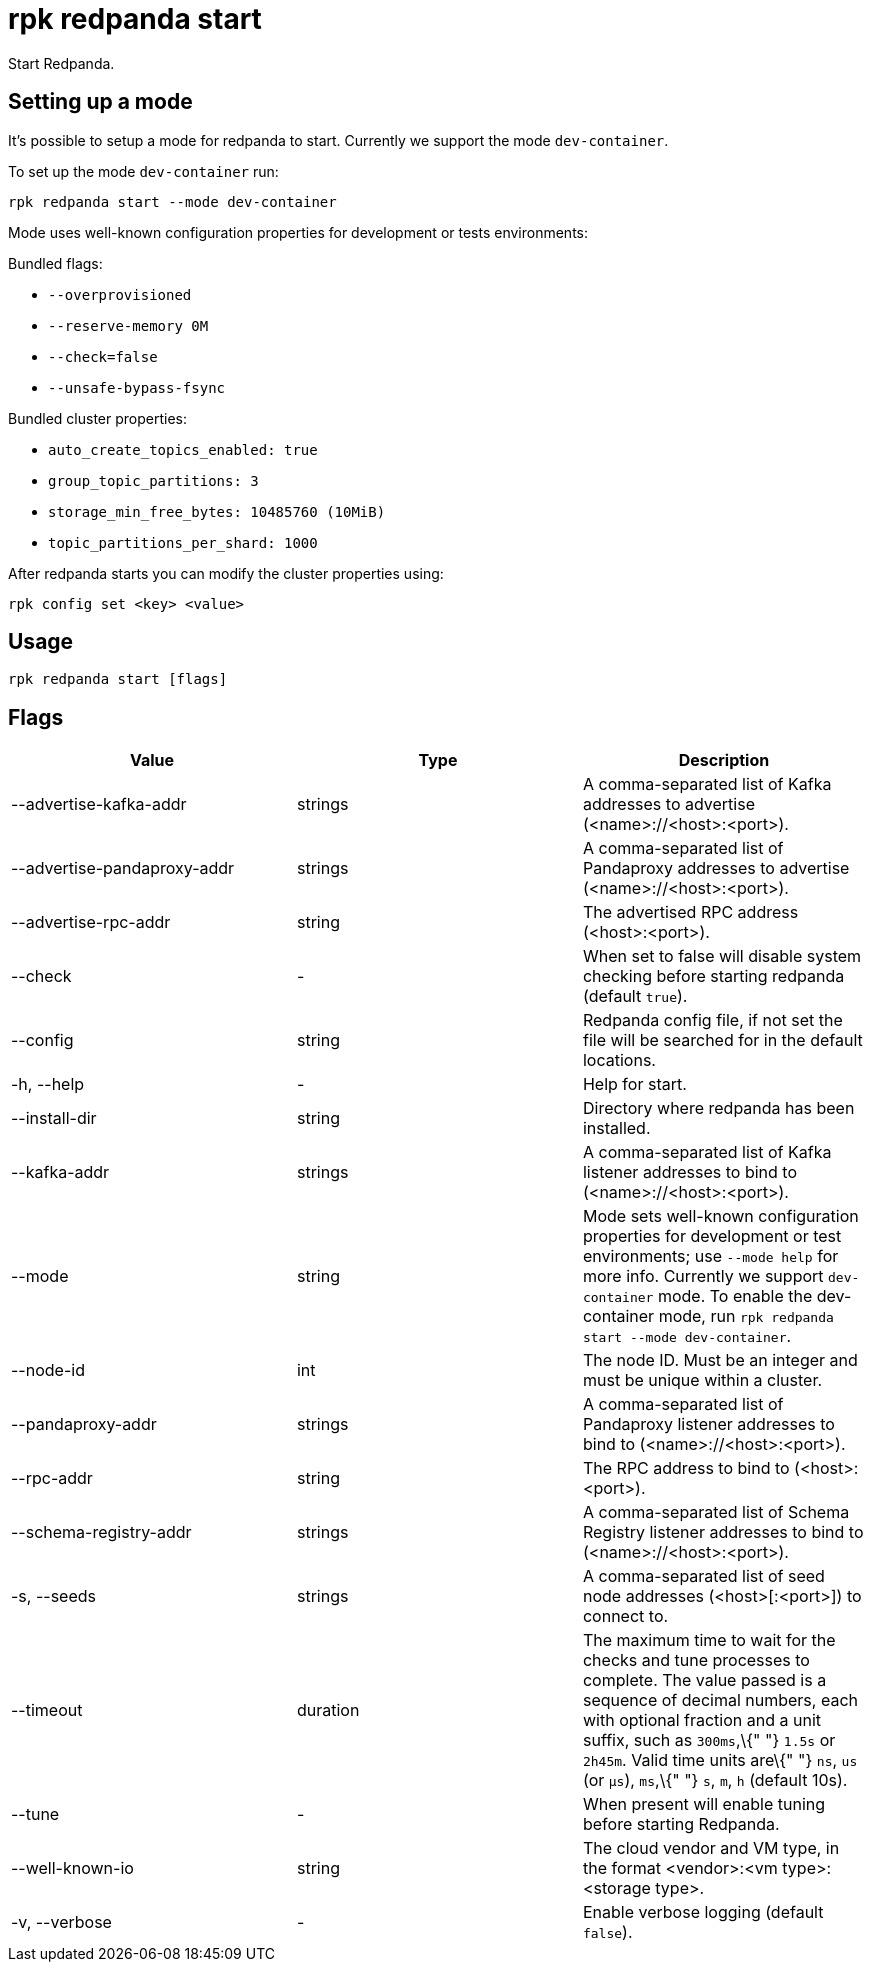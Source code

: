 = rpk redpanda start
:description: rpk redpanda start

Start Redpanda.

== Setting up a mode

It's possible to setup a mode for redpanda to start. Currently we support the mode `dev-container`.

To set up the mode `dev-container` run:

[,bash]
----
rpk redpanda start --mode dev-container
----

Mode uses well-known configuration properties for development or tests
environments:

Bundled flags:

* `--overprovisioned`
* `--reserve-memory 0M`
* `--check=false`
* `--unsafe-bypass-fsync`

Bundled cluster properties:

* `auto_create_topics_enabled: true`
* `group_topic_partitions: 3`
* `storage_min_free_bytes: 10485760 (10MiB)`
* `topic_partitions_per_shard: 1000`

After redpanda starts you can modify the cluster properties using:

[,bash]
----
rpk config set <key> <value>
----

== Usage

[,bash]
----
rpk redpanda start [flags]
----

== Flags

[cols=",,",]
|===
|*Value* |*Type* |*Description*

|--advertise-kafka-addr |strings |A comma-separated list of Kafka
addresses to advertise (<name>://<host>:<port>).

|--advertise-pandaproxy-addr |strings |A comma-separated list of
Pandaproxy addresses to advertise (<name>://<host>:<port>).

|--advertise-rpc-addr |string |The advertised RPC address
(<host>:<port>).

|--check |- |When set to false will disable system checking before
starting redpanda (default `true`).

|--config |string |Redpanda config file, if not set the file will be
searched for in the default locations.

|-h, --help |- |Help for start.

|--install-dir |string |Directory where redpanda has been installed.

|--kafka-addr |strings |A comma-separated list of Kafka listener
addresses to bind to (<name>://<host>:<port>).

|--mode |string |Mode sets well-known configuration properties for
development or test environments; use `--mode help` for more info.
Currently we support `dev-container` mode. To enable the dev-container
mode, run `rpk redpanda start --mode dev-container`.

|--node-id |int |The node ID. Must be an integer and must be unique
within a cluster.

|--pandaproxy-addr |strings |A comma-separated list of Pandaproxy
listener addresses to bind to (<name>://<host>:<port>).

|--rpc-addr |string |The RPC address to bind to (<host>:<port>).

|--schema-registry-addr |strings |A comma-separated list of Schema
Registry listener addresses to bind to (<name>://<host>:<port>).

|-s, --seeds |strings |A comma-separated list of seed node addresses
(<host>[:<port>]) to connect to.

|--timeout |duration |The maximum time to wait for the checks and tune
processes to complete. The value passed is a sequence of decimal
numbers, each with optional fraction and a unit suffix, such as
`300ms`,\{" "} `1.5s` or `2h45m`. Valid time units are\{" "} `ns`, `us`
(or `µs`), `ms`,\{" "} `s`, `m`, `h` (default 10s).

|--tune |- |When present will enable tuning before starting Redpanda.

|--well-known-io |string |The cloud vendor and VM type, in the format
<vendor>:<vm type>:<storage type>.

|-v, --verbose |- |Enable verbose logging (default `false`).
|===
